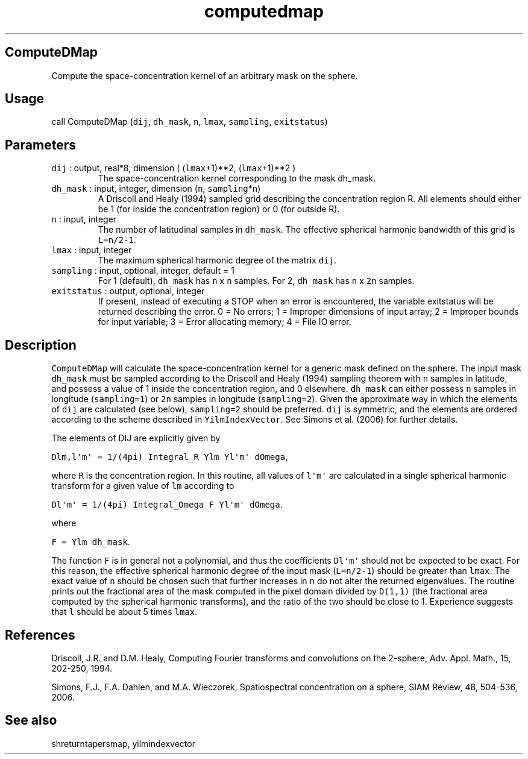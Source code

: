 .\" Automatically generated by Pandoc 2.5
.\"
.TH "computedmap" "1" "2017\-11\-28" "Fortran 95" "SHTOOLS 4.4"
.hy
.SH ComputeDMap
.PP
Compute the space\-concentration kernel of an arbitrary mask on the
sphere.
.SH Usage
.PP
call ComputeDMap (\f[C]dij\f[R], \f[C]dh_mask\f[R], \f[C]n\f[R],
\f[C]lmax\f[R], \f[C]sampling\f[R], \f[C]exitstatus\f[R])
.SH Parameters
.TP
.B \f[C]dij\f[R] : output, real*8, dimension ( (\f[C]lmax\f[R]+1)**2, (\f[C]lmax\f[R]+1)**2 )
The space\-concentration kernel corresponding to the mask dh_mask.
.TP
.B \f[C]dh_mask\f[R] : input, integer, dimension (\f[C]n\f[R], \f[C]sampling\f[R]*\f[C]n\f[R])
A Driscoll and Healy (1994) sampled grid describing the concentration
region R.
All elements should either be 1 (for inside the concentration region) or
0 (for outside R).
.TP
.B \f[C]n\f[R] : input, integer
The number of latitudinal samples in \f[C]dh_mask\f[R].
The effective spherical harmonic bandwidth of this grid is
\f[C]L=n/2\-1\f[R].
.TP
.B \f[C]lmax\f[R] : input, integer
The maximum spherical harmonic degree of the matrix \f[C]dij\f[R].
.TP
.B \f[C]sampling\f[R] : input, optional, integer, default = 1
For 1 (default), \f[C]dh_mask\f[R] has \f[C]n\f[R] x \f[C]n\f[R]
samples.
For 2, \f[C]dh_mask\f[R] has \f[C]n\f[R] x \f[C]2n\f[R] samples.
.TP
.B \f[C]exitstatus\f[R] : output, optional, integer
If present, instead of executing a STOP when an error is encountered,
the variable exitstatus will be returned describing the error.
0 = No errors; 1 = Improper dimensions of input array; 2 = Improper
bounds for input variable; 3 = Error allocating memory; 4 = File IO
error.
.SH Description
.PP
\f[C]ComputeDMap\f[R] will calculate the space\-concentration kernel for
a generic mask defined on the sphere.
The input mask \f[C]dh_mask\f[R] must be sampled according to the
Driscoll and Healy (1994) sampling theorem with \f[C]n\f[R] samples in
latitude, and possess a value of 1 inside the concentration region, and
0 elsewhere.
\f[C]dh_mask\f[R] can either possess \f[C]n\f[R] samples in longitude
(\f[C]sampling=1\f[R]) or \f[C]2n\f[R] samples in longitude
(\f[C]sampling=2\f[R]).
Given the approximate way in which the elements of \f[C]dij\f[R] are
calculated (see below), \f[C]sampling=2\f[R] should be preferred.
\f[C]dij\f[R] is symmetric, and the elements are ordered according to
the scheme described in \f[C]YilmIndexVector\f[R].
See Simons et al.\ (2006) for further details.
.PP
The elements of DIJ are explicitly given by
.PP
\f[C]Dlm,l\[aq]m\[aq] = 1/(4pi) Integral_R Ylm Yl\[aq]m\[aq] dOmega\f[R],
.PP
where \f[C]R\f[R] is the concentration region.
In this routine, all values of \f[C]l\[aq]m\[aq]\f[R] are calculated in
a single spherical harmonic transform for a given value of \f[C]lm\f[R]
according to
.PP
\f[C]Dl\[aq]m\[aq] = 1/(4pi) Integral_Omega F Yl\[aq]m\[aq] dOmega\f[R].
.PP
where
.PP
\f[C]F = Ylm dh_mask\f[R].
.PP
The function \f[C]F\f[R] is in general not a polynomial, and thus the
coefficients \f[C]Dl\[aq]m\[aq]\f[R] should not be expected to be exact.
For this reason, the effective spherical harmonic degree of the input
mask (\f[C]L=n/2\-1\f[R]) should be greater than \f[C]lmax\f[R].
The exact value of \f[C]n\f[R] should be chosen such that further
increases in \f[C]n\f[R] do not alter the returned eigenvalues.
The routine prints out the fractional area of the mask computed in the
pixel domain divided by \f[C]D(1,1)\f[R] (the fractional area computed
by the spherical harmonic transforms), and the ratio of the two should
be close to 1.
Experience suggests that \f[C]l\f[R] should be about 5 times
\f[C]lmax\f[R].
.SH References
.PP
Driscoll, J.R.
and D.M.
Healy, Computing Fourier transforms and convolutions on the 2\-sphere,
Adv.
Appl.
Math., 15, 202\-250, 1994.
.PP
Simons, F.J., F.A.
Dahlen, and M.A.\ Wieczorek, Spatiospectral concentration on a sphere,
SIAM Review, 48, 504\-536, 2006.
.SH See also
.PP
shreturntapersmap, yilmindexvector
